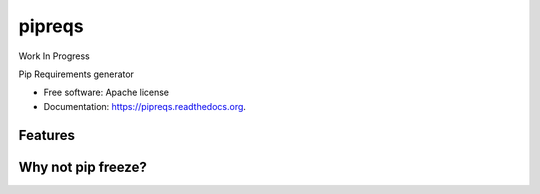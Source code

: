 ===============================
pipreqs
===============================

.. image:: https://img.shields.io/travis/bndr/pipreqs.svg
        :target: https://travis-ci.org/bndr/pipreqs

.. image:: https://img.shields.io/pypi/v/pipreqs.svg
        :target: https://pypi.python.org/pypi/pipreqs

Work In Progress

Pip Requirements generator

* Free software: Apache license
* Documentation: https://pipreqs.readthedocs.org.

Features
--------

Why not pip freeze?
--------
